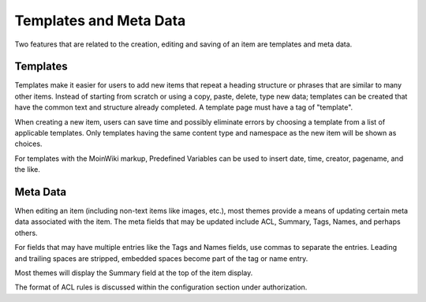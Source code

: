 =======================
Templates and Meta Data
=======================

Two features that are related to the creation, editing and saving of an
item are templates and meta data.

Templates
=========

Templates make it easier for users to add new items that repeat a
heading structure or phrases that are similar to many other items.
Instead of starting from scratch or using a copy, paste, delete, type
new data; templates can be created that have the common
text and structure already completed. A template page must have a
tag of "template".

When creating a new item, users can save time and possibly eliminate
errors by choosing a template from a list of applicable templates.
Only templates having the same content type and namespace as the new item
will be shown as choices.

For templates with the MoinWiki markup, Predefined Variables can be used to insert
date, time, creator, pagename, and the like.

Meta Data
=========

When editing an item (including non-text items like images, etc.),
most themes provide a means of updating certain meta data
associated with the item. The meta fields that may be updated include ACL,
Summary, Tags, Names, and perhaps others.

For fields that may have multiple entries like the Tags and Names fields,
use commas to separate the entries. Leading and trailing spaces are stripped,
embedded spaces become part of the tag or name entry.

Most themes will display the Summary field at the top of the item display.

The format of ACL rules is discussed within the configuration section under
authorization.
